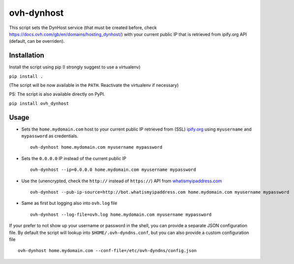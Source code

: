 ovh-dynhost
===========

This script sets the DynHost service (that must be created before, check
https://docs.ovh.com/gb/en/domains/hosting\_dynhost/) with your current
public IP that is retrieved from ipify.org API (default, can be
overriden).

Installation
------------

Install the script using pip (I strongly suggest to use a virtualenv)

``pip install .``

(The script will be now available in the ``PATH``. Reactivate the
virtualenv if necessary)

PS: The script is also available directly on PyPI.

``pip install ovh_dynhost``

Usage
-----

-  Sets the ``home.mydomain.com`` host to your current public IP
   retrieved from (SSL) `ipify.org <https://www.ipify.org>`__ using
   ``myusername`` and ``mypassword`` as credentials.

   ::

       ovh-dynhost home.mydomain.com myusername mypassword

-  Sets the ``0.0.0.0`` IP instead of the current public IP

   ::

       ovh-dynhost --ip=0.0.0.0 home.mydomain.com myusername mypassword

-  Use the (unencrypted, check the ``http://`` instead of ``https://``)
   API from `whatismyipaddress.com <http://www.whatismyipaddress.com>`__

   ::

       ovh-dynhost --pub-ip-source=http://bot.whatismyipaddress.com home.mydomain.com myusername mypassword

-  Same as first but logging also into ``ovh.log`` file

   ::

       ovh-dynhost --log-file=ovh.log home.mydomain.com myusername mypassword

If your prefer to not show up your username or password in the shell,
you can provide a separate JSON configuration file. By default the
script will lookup into ``$HOME/.ovh-dyndns.conf``, but you can also
provide a custom configuration file

::

    ovh-dynhost home.mydomain.com --conf-file=/etc/ovh-dyndns/config.json

